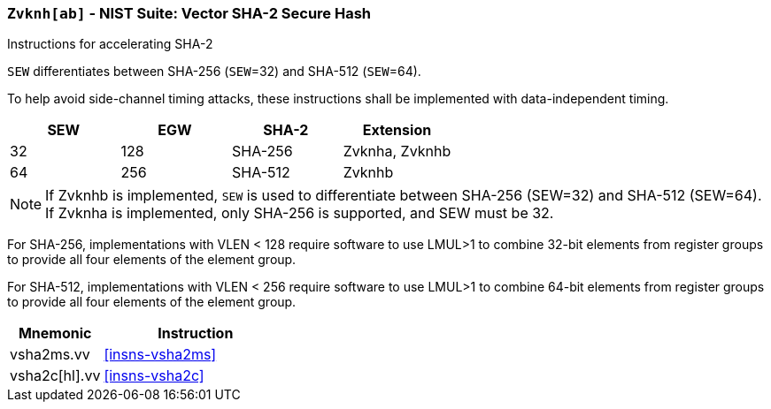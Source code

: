 [[zvknh, zvknh[ab]]]
=== `Zvknh[ab]` - NIST Suite: Vector SHA-2 Secure Hash

Instructions for accelerating SHA-2

`SEW` differentiates between SHA-256 (`SEW`=32) and SHA-512 (`SEW`=64). 

To help avoid side-channel timing attacks, these instructions shall be implemented with data-independent timing.

[%header,cols="^2,^2,^2,^2"]
|===
|SEW
|EGW
|SHA-2
|Extension

|32 | 128 | SHA-256 | Zvknha, Zvknhb
|64 | 256 | SHA-512 | Zvknhb
|===

[NOTE]
====
If Zvknhb is implemented, `SEW` is used to differentiate between SHA-256 (SEW=32) and SHA-512 (SEW=64).
If Zvknha is implemented, only SHA-256 is supported, and SEW must be 32.
====

For SHA-256, implementations with VLEN < 128 require software to use LMUL>1 to combine
32-bit elements from register groups to provide all four elements of the element group.

For SHA-512, implementations with VLEN < 256 require software to use LMUL>1 to combine
64-bit elements from register groups to provide all four elements of the element group.

[%header,cols="^2,4"]
|===
// |`VLENmin`
|Mnemonic
|Instruction

// | 128
| vsha2ms.vv   | <<insns-vsha2ms>>
// | 128
| vsha2c[hl].vv    | <<insns-vsha2c>>
|===

